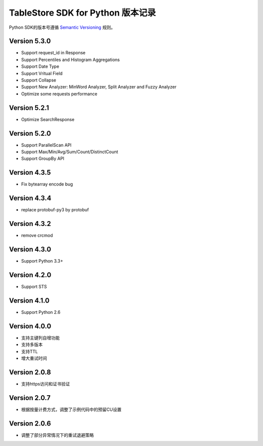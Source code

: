TableStore SDK for Python 版本记录
===========================

Python SDK的版本号遵循 `Semantic Versioning <http://semver.org/>`_ 规则。

Version 5.3.0
-------------

- Support request_id in Response
- Support Percentiles and Histogram Aggregations
- Support Date Type
- Support Vritual Field
- Support Collapse
- Support New Analyzer: MinWord Analyzer, Split Analyzer and Fuzzy Analyzer
- Optimize some requests performance

Version 5.2.1
-------------

- Optimize SearchResponse

Version 5.2.0
-------------

- Support ParallelScan API
- Support Max/Min/Avg/Sum/Count/DistinctCount
- Support GroupBy API

Version 4.3.5
-------------

- Fix bytearray encode bug

Version 4.3.4
-------------

- replace protobuf-py3 by protobuf

Version 4.3.2
-------------

- remove crcmod

Version 4.3.0
-------------

- Support Python 3.3+

Version 4.2.0
-------------

- Support STS

Version 4.1.0
-------------

- Support Python 2.6

Version 4.0.0
-------------

- 支持主键列自增功能
- 支持多版本
- 支持TTL
- 增大重试时间

Version 2.0.8
-------------

- 支持https访问和证书验证

Version 2.0.7
-------------

- 根据按量计费方式，调整了示例代码中的预留CU设置 

Version 2.0.6
-------------

- 调整了部分异常情况下的重试退避策略

